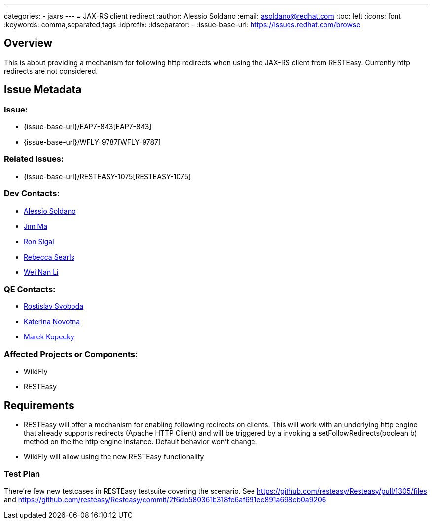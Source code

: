 ---
categories:
  - jaxrs
---
= JAX-RS client redirect
:author:            Alessio Soldano
:email:             asoldano@redhat.com
:toc:               left
:icons:             font
:keywords:          comma,separated,tags
:idprefix:
:idseparator:       -
:issue-base-url:    https://issues.redhat.com/browse

== Overview

This is about providing a mechanism for following http redirects when using the JAX-RS client from RESTEasy.
Currently http redirects are not considered.

== Issue Metadata

=== Issue:

* {issue-base-url}/EAP7-843[EAP7-843]
* {issue-base-url}/WFLY-9787[WFLY-9787]

=== Related Issues:

* {issue-base-url}/RESTEASY-1075[RESTEASY-1075]

=== Dev Contacts:

* mailto:asoldano@redhat.com[Alessio Soldano]
* mailto:ema@redhat.com[Jim Ma]
* mailto:rsigal@redhat.com[Ron Sigal]
* mailto:rsearls@redhat.com[Rebecca Searls]
* mailto:weli@redhat.com[Wei Nan Li]

=== QE Contacts:

* mailto:rsvoboda@redhat.com[Rostislav Svoboda]
* mailto:kanovotn@redhat.com[Katerina Novotna]
* mailto:mkopecky@redhat.com[Marek Kopecky]

=== Affected Projects or Components:

* WildFly
* RESTEasy

== Requirements

* RESTEasy will offer a mechanism for enabling following redirects on clients. This will work with an underlying http engine that already supports redirects (Apache HTTP Client)
  and will be triggered by a invoking a setFollowRedirects(boolean b) method on the the http engine instance. Default behavior won't change.
* WildFly will allow using the new RESTEasy functionality

=== Test Plan

There're few new testcases in RESTEasy testsuite covering the scenario.
See https://github.com/resteasy/Resteasy/pull/1305/files and https://github.com/resteasy/Resteasy/commit/2f6db580361b318fe6af691ec891a698cb0a9206
